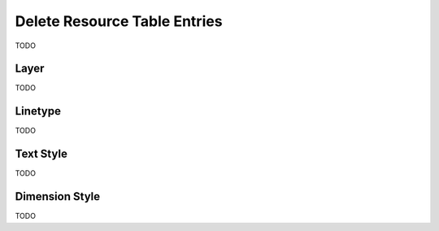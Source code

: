 .. _delete_resources:

Delete Resource Table Entries
=============================

TODO

Layer 
-----

TODO

Linetype
--------

TODO

Text Style
----------

TODO

Dimension Style
---------------

TODO
